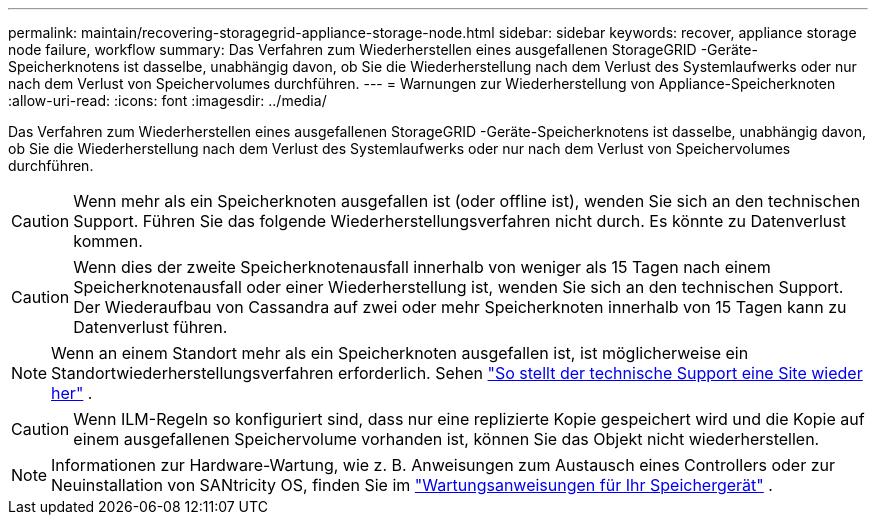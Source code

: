---
permalink: maintain/recovering-storagegrid-appliance-storage-node.html 
sidebar: sidebar 
keywords: recover, appliance storage node failure, workflow 
summary: Das Verfahren zum Wiederherstellen eines ausgefallenen StorageGRID -Geräte-Speicherknotens ist dasselbe, unabhängig davon, ob Sie die Wiederherstellung nach dem Verlust des Systemlaufwerks oder nur nach dem Verlust von Speichervolumes durchführen. 
---
= Warnungen zur Wiederherstellung von Appliance-Speicherknoten
:allow-uri-read: 
:icons: font
:imagesdir: ../media/


[role="lead"]
Das Verfahren zum Wiederherstellen eines ausgefallenen StorageGRID -Geräte-Speicherknotens ist dasselbe, unabhängig davon, ob Sie die Wiederherstellung nach dem Verlust des Systemlaufwerks oder nur nach dem Verlust von Speichervolumes durchführen.


CAUTION: Wenn mehr als ein Speicherknoten ausgefallen ist (oder offline ist), wenden Sie sich an den technischen Support. Führen Sie das folgende Wiederherstellungsverfahren nicht durch. Es könnte zu Datenverlust kommen.


CAUTION: Wenn dies der zweite Speicherknotenausfall innerhalb von weniger als 15 Tagen nach einem Speicherknotenausfall oder einer Wiederherstellung ist, wenden Sie sich an den technischen Support.  Der Wiederaufbau von Cassandra auf zwei oder mehr Speicherknoten innerhalb von 15 Tagen kann zu Datenverlust führen.


NOTE: Wenn an einem Standort mehr als ein Speicherknoten ausgefallen ist, ist möglicherweise ein Standortwiederherstellungsverfahren erforderlich. Sehen link:how-site-recovery-is-performed-by-technical-support.html["So stellt der technische Support eine Site wieder her"] .


CAUTION: Wenn ILM-Regeln so konfiguriert sind, dass nur eine replizierte Kopie gespeichert wird und die Kopie auf einem ausgefallenen Speichervolume vorhanden ist, können Sie das Objekt nicht wiederherstellen.


NOTE: Informationen zur Hardware-Wartung, wie z. B. Anweisungen zum Austausch eines Controllers oder zur Neuinstallation von SANtricity OS, finden Sie im https://docs.netapp.com/us-en/storagegrid-appliances/commonhardware/index.html["Wartungsanweisungen für Ihr Speichergerät"^] .
